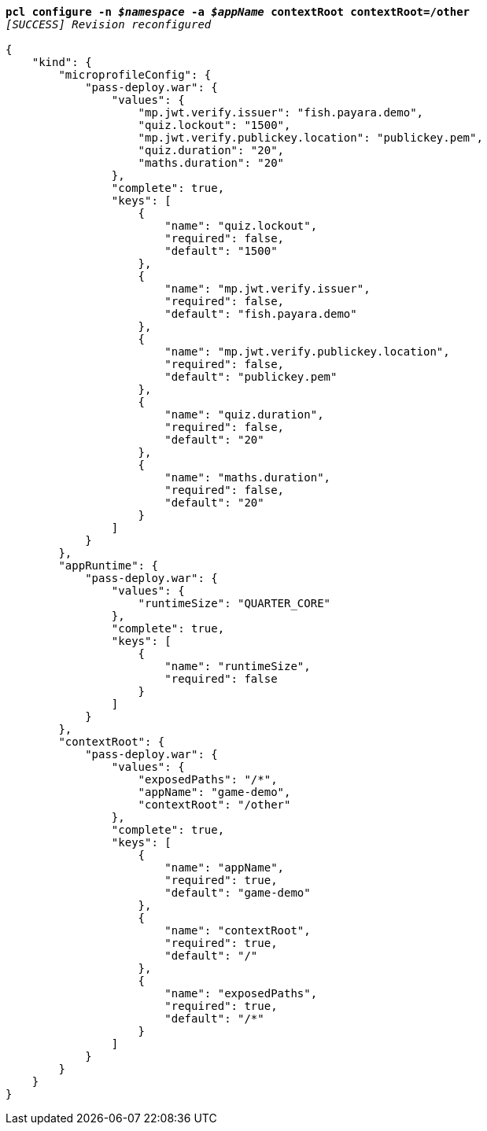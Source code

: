 [listing,subs="+macros,+quotes"]
----
*pcl configure -n _$namespace_ -a _$appName_ contextRoot contextRoot=/other*
_[SUCCESS] Revision reconfigured_

{
    "kind": {
        "microprofileConfig": {
            "pass-deploy.war": {
                "values": {
                    "mp.jwt.verify.issuer": "fish.payara.demo",
                    "quiz.lockout": "1500",
                    "mp.jwt.verify.publickey.location": "publickey.pem",
                    "quiz.duration": "20",
                    "maths.duration": "20"
                },
                "complete": true,
                "keys": [
                    {
                        "name": "quiz.lockout",
                        "required": false,
                        "default": "1500"
                    },
                    {
                        "name": "mp.jwt.verify.issuer",
                        "required": false,
                        "default": "fish.payara.demo"
                    },
                    {
                        "name": "mp.jwt.verify.publickey.location",
                        "required": false,
                        "default": "publickey.pem"
                    },
                    {
                        "name": "quiz.duration",
                        "required": false,
                        "default": "20"
                    },
                    {
                        "name": "maths.duration",
                        "required": false,
                        "default": "20"
                    }
                ]
            }
        },
        "appRuntime": {
            "pass-deploy.war": {
                "values": {
                    "runtimeSize": "QUARTER+++_+++CORE"
                },
                "complete": true,
                "keys": [
                    {
                        "name": "runtimeSize",
                        "required": false
                    }
                ]
            }
        },
        "contextRoot": {
            "pass-deploy.war": {
                "values": {
                    "exposedPaths": "/+++*+++",
                    "appName": "game-demo",
                    "contextRoot": "/other"
                },
                "complete": true,
                "keys": [
                    {
                        "name": "appName",
                        "required": true,
                        "default": "game-demo"
                    },
                    {
                        "name": "contextRoot",
                        "required": true,
                        "default": "/"
                    },
                    {
                        "name": "exposedPaths",
                        "required": true,
                        "default": "/+++*+++"
                    }
                ]
            }
        }
    }
}
----
